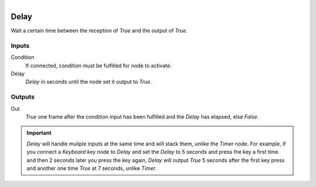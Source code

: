 .. figure:: /images/logic_nodes/time/ln-delay.png
   :align: right
   :width: 215
   :alt: Delay Node

.. _ln-delay:

==============================
Delay
==============================

Wait a certain time between the reception of *True* and the output of *True*.

Inputs
++++++++++++++++++++++++++++++

Condition
   If connected, condition must be fulfilled for node to activate.

Delay
   *Delay* in seconds until the node set it output to *True*.

Outputs
++++++++++++++++++++++++++++++

Out
   *True* one frame after the condition input has been fulfilled and the *Delay* has elapsed, else *False*.

.. important::
   *Delay* will handle muliple inputs at the same time and will stack them, unlike the *Timer* node.
   For example, if you connect a *Keyboard key* node to *Delay* and set the *Delay* to 5 seconds
   and press the key a first time and then 2 seconds later you press the key again, *Delay* will
   output *True* 5 seconds after the first key press and another one time *True* at 7 seconds,
   unlike *Timer*.